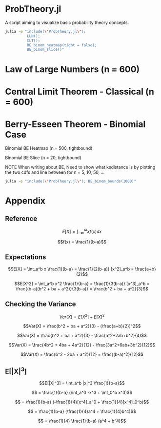 #+PROPERTY: header-args:R :results none

* ProbTheory.jl
A script aiming to visualize basic probability theory concepts.

#+begin_src sh :results none
julia -e "include(\"ProbTheory.jl\");
          LLN();
          CLT();
          BE_binom_heatmap(tight = false);
          BE_binom_slice()"
#+end_src

#+begin_comment
currently ess isn't working with org-babel

#+LATEX_CLASS: notes
#+LATEX_HEADER: \usepackage{fontspec}
#+LATEX_HEADER: \setmainfont[]{IBM Plex Sans}
#+LATEX_HEADER: \setmonofont[]{Iosevka SS14}
#+end_comment
* Law of Large Numbers (n = 600)
[[file:./media/LLN.gif]]

* Central Limit Theorem - Classical (n = 600)
[[file:./media/CLT.gif]]

* Berry-Esseen Theorem - Binomial Case
Binomial BE Heatmap (n = 500, tightbound)
[[file:./media/BE_binom_heatmap_500.png]]

Binomial BE Slice (n = 20, tightbound)
[[file:./media/BE_binom_slice.png]]

NOTE
When writing about BE,
Need to show what ksdistance is
by plotting the two cdfs and line between
for n = 5, 10, 50, ...


#+begin_src sh :results output org
julia -e "include(\"ProbTheory.jl\"); BE_binom_bounds(1000)"
#+end_src

#+RESULTS:
#+begin_src org
For n = 1000 on p = [0.001, 0.999], there are 183 negative differences.
For n = 1000 on p = [0.333, 0.666], there are 0 negative differences.
#+end_src


* Appendix
** Reference
$$E[X] = \int_{-\infty}^{\infty} xf(x)dx$$

$$f(x) = \frac{1}{b-a}$$

** Expectations
$$E[X] = \int_a^b x \frac{1}{b-a} = \frac{1}{2(b-a)} [x^2]_a^b = \frac{a+b}{2}$$

$$E[X^2] = \int_a^b x^2 \frac{1}{b-a} = \frac{1}{3(b-a)} [x^3]_a^b = \frac{(b-a)(b^2 + ba + a^2)}{3(b-a)} = \frac{b^2 + ba + a^2}{3}$$

** Checking the Variance

$$Var(X) = E[X^2] - E[X]^2$$

$$Var(X) = \frac{b^2 + ba + a^2}{3} - (\frac{a+b}{2})^2$$

$$Var(X) = \frac{b^2 + ba + a^2}{3} - \frac{a^2+2ab+b^2}{4}$$

$$Var(X) = \frac{4b^2 + 4ba + 4a^2}{12} - \frac{3a^2+6ab+3b^2}{12}$$

$$Var(X) = \frac{b^2 - 2ba + a^2}{12} = \frac{(b-a)^2}{12}$$

** E[|X|^3]

$$E[|X|^3] = \int_a^b |x|^3 \frac{1}{b-a}$$

$$ = \frac{1}{b-a} (\int_a^0 -x^3  + \int_0^b x^3)$$

$$ = \frac{1}{b-a} (-\frac{1}{4}[x^4]_a^0  + \frac{1}{4}[x^4]_0^b)$$

$$ = \frac{1}{b-a} (\frac{1}{4}a^4  + \frac{1}{4}b^4)$$

$$ = \frac{1}{4} \frac{1}{b-a} (a^4  + b^4)$$

